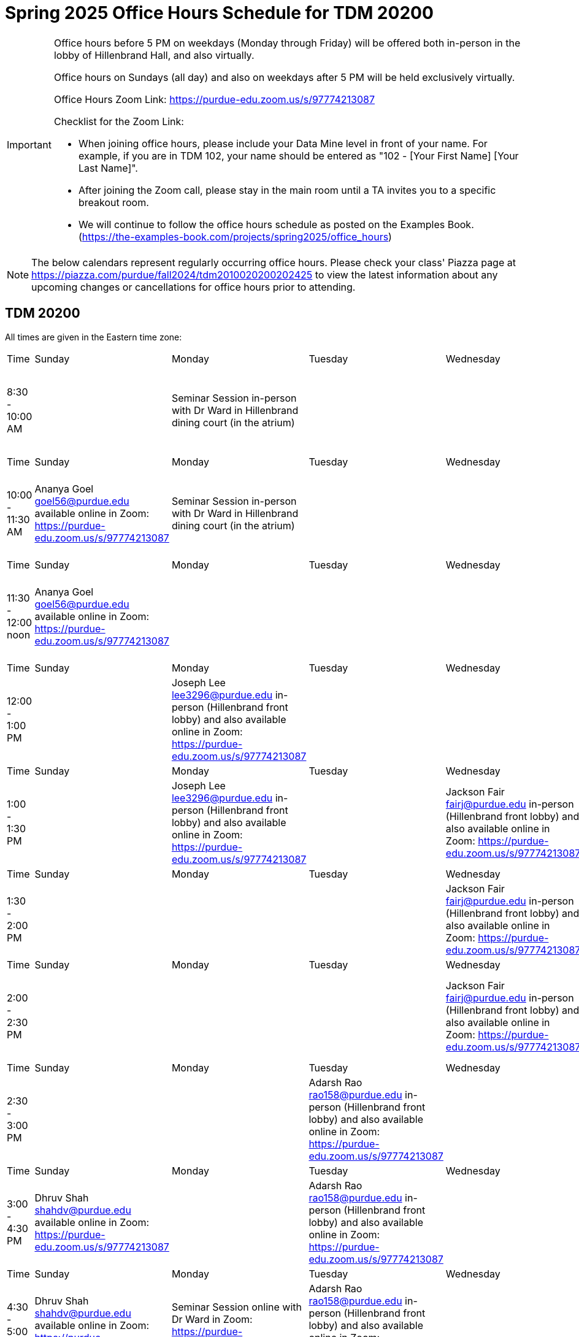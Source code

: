 = Spring 2025 Office Hours Schedule for TDM 20200

[IMPORTANT]
====
Office hours before 5 PM on weekdays (Monday through Friday) will be offered both in-person in the lobby of Hillenbrand Hall, and also virtually.

Office hours on Sundays (all day) and also on weekdays after 5 PM will be held exclusively virtually.

Office Hours Zoom Link: https://purdue-edu.zoom.us/s/97774213087

Checklist for the Zoom Link:

* When joining office hours, please include your Data Mine level in front of your name. For example, if you are in TDM 102, your name should be entered as "102 - [Your First Name] [Your Last Name]".

* After joining the Zoom call, please stay in the main room until a TA invites you to a specific breakout room.

* We will continue to follow the office hours schedule as posted on the Examples Book. (https://the-examples-book.com/projects/spring2025/office_hours)
====

[NOTE]
====
The below calendars represent regularly occurring office hours. Please check your class' Piazza page at https://piazza.com/purdue/fall2024/tdm2010020200202425 to view the latest information about any upcoming changes or cancellations for office hours prior to attending.
====

== TDM 20200

All times are given in the Eastern time zone:

[cols="1,1,1,1,1,1,1"]
|===
|Time
|Sunday
|Monday
|Tuesday
|Wednesday
|Thursday
|Friday

|8:30 - 10:00 AM
|
|Seminar Session in-person with Dr Ward in Hillenbrand dining court (in the atrium)
|
|
|
|Joseph Lee lee3296@purdue.edu in-person (Hillenbrand front lobby) and also available online in Zoom: https://purdue-edu.zoom.us/s/97774213087

|Time
|Sunday
|Monday
|Tuesday
|Wednesday
|Thursday
|Friday

|10:00 - 11:30 AM
|Ananya Goel goel56@purdue.edu available online in Zoom: https://purdue-edu.zoom.us/s/97774213087
|Seminar Session in-person with Dr Ward in Hillenbrand dining court (in the atrium)
|
|
|
|Connor Barnsley cbarnsle@purdue.edu in-person (Hillenbrand front lobby) and also available online in Zoom: https://purdue-edu.zoom.us/s/97774213087

|Time
|Sunday
|Monday
|Tuesday
|Wednesday
|Thursday
|Friday

|11:30 - 12:00 noon
|Ananya Goel goel56@purdue.edu available online in Zoom: https://purdue-edu.zoom.us/s/97774213087
|
|
|
|
|Joseph Lee lee3296@purdue.edu in-person (Hillenbrand front lobby) and also available online in Zoom: https://purdue-edu.zoom.us/s/97774213087

|Time
|Sunday
|Monday
|Tuesday
|Wednesday
|Thursday
|Friday

|12:00 - 1:00 PM 
|
|Joseph Lee lee3296@purdue.edu in-person (Hillenbrand front lobby) and also available online in Zoom: https://purdue-edu.zoom.us/s/97774213087
|
|
|
|Joseph Lee lee3296@purdue.edu in-person (Hillenbrand front lobby) and also available online in Zoom: https://purdue-edu.zoom.us/s/97774213087

|Time
|Sunday
|Monday
|Tuesday
|Wednesday
|Thursday
|Friday

|1:00 - 1:30 PM 
|
|Joseph Lee lee3296@purdue.edu in-person (Hillenbrand front lobby) and also available online in Zoom: https://purdue-edu.zoom.us/s/97774213087
|
|Jackson Fair fairj@purdue.edu in-person (Hillenbrand front lobby) and also available online in Zoom: https://purdue-edu.zoom.us/s/97774213087
|
|Joseph Lee lee3296@purdue.edu in-person (Hillenbrand front lobby) and also available online in Zoom: https://purdue-edu.zoom.us/s/97774213087

|Time
|Sunday
|Monday
|Tuesday
|Wednesday
|Thursday
|Friday

|1:30 - 2:00 PM 
|
|
|
|Jackson Fair fairj@purdue.edu in-person (Hillenbrand front lobby) and also available online in Zoom: https://purdue-edu.zoom.us/s/97774213087
|
|

|Time
|Sunday
|Monday
|Tuesday
|Wednesday
|Thursday
|Friday

|2:00 - 2:30 PM
|
|
|
|Jackson Fair fairj@purdue.edu in-person (Hillenbrand front lobby) and also available online in Zoom: https://purdue-edu.zoom.us/s/97774213087
|Adarsh Rao rao158@purdue.edu in-person (Hillenbrand front lobby) and also available online in Zoom: https://purdue-edu.zoom.us/s/97774213087
|

|Time
|Sunday
|Monday
|Tuesday
|Wednesday
|Thursday
|Friday

|2:30 - 3:00 PM
|
|
|Adarsh Rao rao158@purdue.edu in-person (Hillenbrand front lobby) and also available online in Zoom: https://purdue-edu.zoom.us/s/97774213087
|
|Adarsh Rao rao158@purdue.edu in-person (Hillenbrand front lobby) and also available online in Zoom: https://purdue-edu.zoom.us/s/97774213087
|

|Time
|Sunday
|Monday
|Tuesday
|Wednesday
|Thursday
|Friday

|3:00 - 4:30 PM
|Dhruv Shah shahdv@purdue.edu available online in Zoom: https://purdue-edu.zoom.us/s/97774213087
|
|Adarsh Rao rao158@purdue.edu in-person (Hillenbrand front lobby) and also available online in Zoom: https://purdue-edu.zoom.us/s/97774213087
|
|Adarsh Rao rao158@purdue.edu in-person (Hillenbrand front lobby) and also available online in Zoom: https://purdue-edu.zoom.us/s/97774213087
|

|Time
|Sunday
|Monday
|Tuesday
|Wednesday
|Thursday
|Friday

|4:30 - 5:00 PM
|Dhruv Shah shahdv@purdue.edu available online in Zoom: https://purdue-edu.zoom.us/s/97774213087
|Seminar Session online with Dr Ward in Zoom: https://purdue-edu.zoom.us/my/mdward/
|Adarsh Rao rao158@purdue.edu in-person (Hillenbrand front lobby) and also available online in Zoom: https://purdue-edu.zoom.us/s/97774213087
|
|Adarsh Rao rao158@purdue.edu in-person (Hillenbrand front lobby) and also available online in Zoom: https://purdue-edu.zoom.us/s/97774213087
|

|Time
|Sunday
|Monday
|Tuesday
|Wednesday
|Thursday
|Friday

|5:00 - 5:30 PM
|Dhruv Shah shahdv@purdue.edu available online in Zoom: https://purdue-edu.zoom.us/s/97774213087
|Seminar Session online with Dr Ward in Zoom: https://purdue-edu.zoom.us/my/mdward/
|
|
|
|

|Time
|Sunday
|Monday
|Tuesday
|Wednesday
|Thursday
|Friday

|5:30 - 6:00 PM
|Dhruv Shah shahdv@purdue.edu available online in Zoom: https://purdue-edu.zoom.us/s/97774213087
|
|
|
|
|

|Time
|Sunday
|Monday
|Tuesday
|Wednesday
|Thursday
|Friday

|6:00 - 7:00 PM
|Dhruv Shah shahdv@purdue.edu available online in Zoom: https://purdue-edu.zoom.us/s/97774213087
|Ananya Goel goel56@purdue.edu available online in Zoom: https://purdue-edu.zoom.us/s/97774213087
|Ananya Goel goel56@purdue.edu available online in Zoom: https://purdue-edu.zoom.us/s/97774213087
|
|
|

|Time
|Sunday
|Monday
|Tuesday
|Wednesday
|Thursday
|Friday

|7:00 - 8:00 PM
|
|Ananya Goel goel56@purdue.edu available online in Zoom: https://purdue-edu.zoom.us/s/97774213087
|
|
|Dhruv Shah shahdv@purdue.edu available online in Zoom: https://purdue-edu.zoom.us/s/97774213087
|

|Time
|Sunday
|Monday
|Tuesday
|Wednesday
|Thursday
|Friday

|8:00 - 9:00 PM
|
|
|
|Adarsh Rao rao158@purdue.edu available online in Zoom: https://purdue-edu.zoom.us/s/97774213087
|Dhruv Shah shahdv@purdue.edu available online in Zoom: https://purdue-edu.zoom.us/s/97774213087
|

|Time
|Sunday
|Monday
|Tuesday
|Wednesday
|Thursday
|Friday

|9:00 - 9:30 PM
|
|
|
|Adarsh Rao rao158@purdue.edu available online in Zoom: https://purdue-edu.zoom.us/s/97774213087
|
|

|Time
|Sunday
|Monday
|Tuesday
|Wednesday
|Thursday
|Friday

|9:30 - 10:30 PM
|
|
|Dhruv Shah shahdv@purdue.edu available online in Zoom: https://purdue-edu.zoom.us/s/97774213087
|Adarsh Rao rao158@purdue.edu available online in Zoom: https://purdue-edu.zoom.us/s/97774213087
|
|
|===


